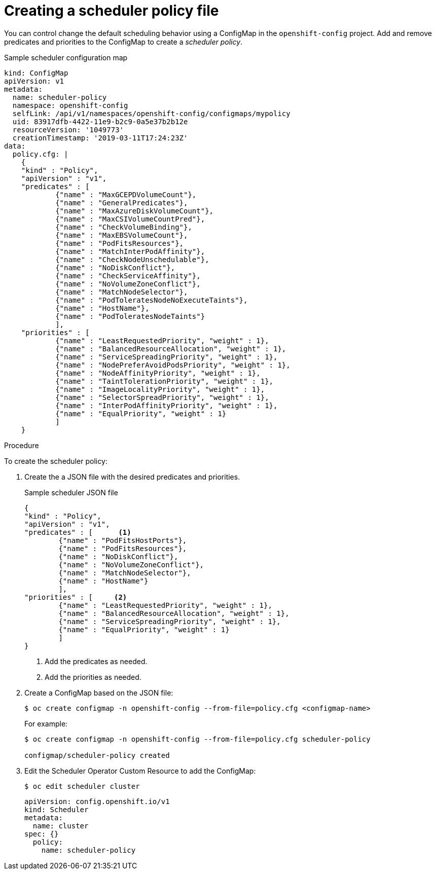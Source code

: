 // Module included in the following assemblies:
//
// * nodes/nodes-scheduler-default.adoc

[id="nodes-scheduler-default-creating_{context}"]
= Creating a scheduler policy file

//Made changes to this file to match https://github.com/openshift/openshift-docs/pull/13626/files#diff-ba6ab177a3e2867eaefe07f48bd6e158

You can control change the default scheduling behavior using a ConfigMap in the `openshift-config` project.
Add and remove predicates and priorities to the ConfigMap to create a _scheduler policy_.

.Sample scheduler configuration map
[source,yaml]
----
kind: ConfigMap
apiVersion: v1
metadata:
  name: scheduler-policy
  namespace: openshift-config
  selfLink: /api/v1/namespaces/openshift-config/configmaps/mypolicy
  uid: 83917dfb-4422-11e9-b2c9-0a5e37b2b12e
  resourceVersion: '1049773'
  creationTimestamp: '2019-03-11T17:24:23Z'
data:
  policy.cfg: |
    {
    "kind" : "Policy",
    "apiVersion" : "v1",
    "predicates" : [
            {"name" : "MaxGCEPDVolumeCount"},
            {"name" : "GeneralPredicates"},
            {"name" : "MaxAzureDiskVolumeCount"},
            {"name" : "MaxCSIVolumeCountPred"},
            {"name" : "CheckVolumeBinding"},
            {"name" : "MaxEBSVolumeCount"},
            {"name" : "PodFitsResources"},
            {"name" : "MatchInterPodAffinity"},
            {"name" : "CheckNodeUnschedulable"},
            {"name" : "NoDiskConflict"},
            {"name" : "CheckServiceAffinity"},
            {"name" : "NoVolumeZoneConflict"},
            {"name" : "MatchNodeSelector"},
            {"name" : "PodToleratesNodeNoExecuteTaints"},
            {"name" : "HostName"},
            {"name" : "PodToleratesNodeTaints"}
            ],
    "priorities" : [
            {"name" : "LeastRequestedPriority", "weight" : 1},
            {"name" : "BalancedResourceAllocation", "weight" : 1},
            {"name" : "ServiceSpreadingPriority", "weight" : 1},
            {"name" : "NodePreferAvoidPodsPriority", "weight" : 1},
            {"name" : "NodeAffinityPriority", "weight" : 1},
            {"name" : "TaintTolerationPriority", "weight" : 1},
            {"name" : "ImageLocalityPriority", "weight" : 1},
            {"name" : "SelectorSpreadPriority", "weight" : 1},
            {"name" : "InterPodAffinityPriority", "weight" : 1},
            {"name" : "EqualPriority", "weight" : 1}
            ]
    }
----

.Procedure

To create the scheduler policy:

. Create the a JSON file with the desired predicates and priorities.
+
.Sample scheduler JSON file
[source,json]
----
{
"kind" : "Policy",
"apiVersion" : "v1",
"predicates" : [      <1>
	{"name" : "PodFitsHostPorts"},
	{"name" : "PodFitsResources"},
	{"name" : "NoDiskConflict"},
	{"name" : "NoVolumeZoneConflict"},
	{"name" : "MatchNodeSelector"},
	{"name" : "HostName"}
	],
"priorities" : [     <2>
	{"name" : "LeastRequestedPriority", "weight" : 1},
	{"name" : "BalancedResourceAllocation", "weight" : 1},
	{"name" : "ServiceSpreadingPriority", "weight" : 1},
	{"name" : "EqualPriority", "weight" : 1}
	]
}
----
<1> Add the predicates as needed.
<2> Add the priorities as needed.

. Create a ConfigMap based on the JSON file:
+
----
$ oc create configmap -n openshift-config --from-file=policy.cfg <configmap-name>
----
+
For example:
+
----
$ oc create configmap -n openshift-config --from-file=policy.cfg scheduler-policy

configmap/scheduler-policy created
----
. Edit the Scheduler Operator Custom Resource to add the ConfigMap:
+
----
$ oc edit scheduler cluster
----
+
----
apiVersion: config.openshift.io/v1
kind: Scheduler
metadata:
  name: cluster
spec: {}
  policy:
    name: scheduler-policy
----
